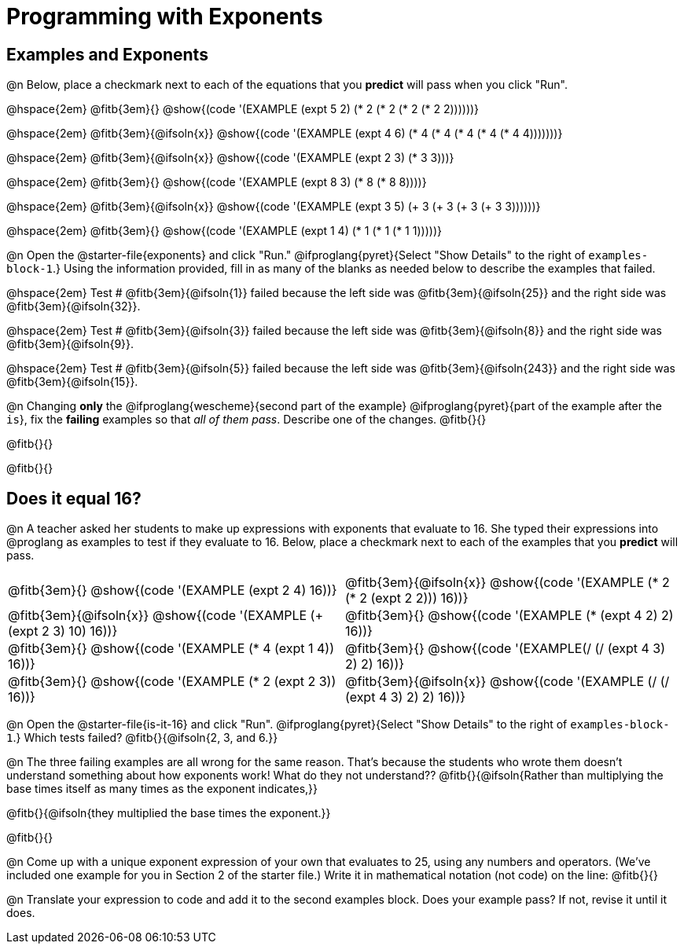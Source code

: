 = Programming with Exponents

++++
<style>
#content td {padding: 0rem 0px !important}
#content table .autonum::after { content: ')'; }
#content th { text-align: center !important; }

/* Allow fitb's to get shorter than usual */
.fitb{ min-width: 3em !important; }

/* Some dirty hacking of code display, to force example blocks onto one line:
 * - Treat multiple whitespaces as a single whitespace
 * - Hide line breaks completely
 * - In Pyret, add some padding to the left of the `end` keyword
 */
.editbox { white-space: normal; }
.editbox br { display: none; }
body.pyret .cm-keyword:last-child { margin-left: 1ex; }
</style>
++++

== Examples and Exponents

@n Below, place a checkmark next to each of the equations that you *predict* will pass when you click "Run".

@hspace{2em}  @fitb{3em}{} @show{(code '(EXAMPLE (expt 5 2) (* 2 (* 2 (* 2 (* 2 2))))))}

@hspace{2em}  @fitb{3em}{@ifsoln{x}} @show{(code '(EXAMPLE (expt 4 6) (* 4 (* 4 (* 4 (* 4 (* 4 4)))))))}

@hspace{2em}  @fitb{3em}{@ifsoln{x}} @show{(code '(EXAMPLE (expt 2 3) (* 3 3)))}

@hspace{2em}  @fitb{3em}{} @show{(code '(EXAMPLE (expt 8 3) (* 8 (* 8 8))))}

@hspace{2em}  @fitb{3em}{@ifsoln{x}} @show{(code '(EXAMPLE (expt 3 5) (+ 3 (+ 3 (+ 3 (+ 3 3))))))}

@hspace{2em} @fitb{3em}{} @show{(code '(EXAMPLE (expt 1 4) (* 1 (* 1 (* 1 1)))))}


@n Open the @starter-file{exponents} and click "Run." @ifproglang{pyret}{Select "Show Details" to the right of `examples-block-1`.} Using the information provided, fill in as many of the blanks as needed below to describe the examples that failed.

@hspace{2em} Test # @fitb{3em}{@ifsoln{1}} failed because the left side was @fitb{3em}{@ifsoln{25}} and the right side was @fitb{3em}{@ifsoln{32}}.

@hspace{2em} Test # @fitb{3em}{@ifsoln{3}} failed because the left side was @fitb{3em}{@ifsoln{8}} and the right side was @fitb{3em}{@ifsoln{9}}.

@hspace{2em} Test # @fitb{3em}{@ifsoln{5}} failed because the left side was @fitb{3em}{@ifsoln{243}} and the right side was @fitb{3em}{@ifsoln{15}}.

@n Changing *only* the @ifproglang{wescheme}{second part of the example} @ifproglang{pyret}{part of the example after the `is`}, fix the *failing* examples so that _all of them pass_.  Describe one of the changes. @fitb{}{}

@fitb{}{}

@fitb{}{}

== Does it equal 16?

@n A teacher asked her students to make up expressions with exponents that evaluate to 16. She typed their expressions into @proglang as examples to test if they evaluate to 16. Below, place a checkmark next to each of the examples that you *predict* will pass.

[.table1, cols="1a,1a", frame="none", grid="none", stripes="none"]
|===
| @fitb{3em}{} @show{(code '(EXAMPLE (expt 2 4) 16))}
| @fitb{3em}{@ifsoln{x}} @show{(code '(EXAMPLE (* 2 (* 2 (expt 2 2))) 16))}

| @fitb{3em}{@ifsoln{x}} @show{(code '(EXAMPLE (+ (expt 2 3) 10) 16))}
| @fitb{3em}{} @show{(code '(EXAMPLE (* (expt 4 2) 2) 16))}

| @fitb{3em}{} @show{(code '(EXAMPLE (* 4 (expt 1 4)) 16))}
| @fitb{3em}{} @show{(code '(EXAMPLE(/ (/ (expt 4 3) 2) 2) 16))}

| @fitb{3em}{}  @show{(code '(EXAMPLE (* 2 (expt 2 3)) 16))}
| @fitb{3em}{@ifsoln{x}}  @show{(code '(EXAMPLE (/ (/ (expt 4 3) 2) 2) 16))}
|===

@n Open the @starter-file{is-it-16} and click "Run". @ifproglang{pyret}{Select "Show Details" to the right of `examples-block-1`.} Which tests failed? @fitb{}{@ifsoln{2, 3, and 6.}}

@n The three failing examples are all wrong for the same reason. That's because the students who wrote them doesn't understand something about how exponents work! What do they not understand?? @fitb{}{@ifsoln{Rather than multiplying the base times itself as many times as the exponent indicates,}}

@fitb{}{@ifsoln{they multiplied the base times the exponent.}}

@fitb{}{}

@n Come up with a unique exponent expression of your own that evaluates to 25, using any numbers and operators. (We've included one example for you in Section 2 of the starter file.) Write it in mathematical notation (not code) on the line: @fitb{}{}

@n Translate your expression to code and add it to the second examples block. Does your example pass? If not, revise it until it does.

